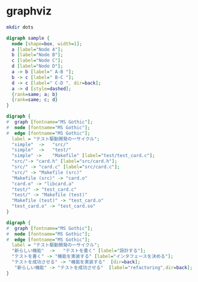 * graphviz
#+BEGIN_SRC sh
mkdir dots
#+END_SRC

#+RESULTS:

#+begin_src dot :file dots/dot_example.png 
  digraph sample {
    node [shape=box, width=1];
    a [label="Node A"];
    b [label="Node B"];
    c [label="Node C"];
    d [label="Node D"];
    a -> b [label=" A-B "];
    b -> c [label=" B-C "];
    d -> c [label=" C-D ", dir=back];
    a -> d [style=dashed];
    {rank=same; a; b}
    {rank=same; c; d}
  }
#+end_src

#+begin_src dot :file director.png :cmdline -Kdot -Tpng
digraph {
#  graph [fontname="MS Gothic"];
#  node [fontname="MS Gothic"];
#  edge [fontname="MS Gothic"];
  label = "テスト駆動開発の一サイクル";
  "simple"  ->   "src/" 
  "simple"  ->   "test/"
  "simple" ->    "Makefile" [label="test/test_card.c"];
  "src/"-> "card.h" [label="src/card.h"];
  "src/" -> "card.c" [label="src/card.c"];
  "src/" -> "Makefile (src)" 
  "Makefile (src)" -> "card.o"
  "card.o" -> "libcard.a"
  "test/" -> "test_card.c"
  "test/" -> "Makefile (test)"
  "Makefile (test)" -> "test_card.o"
  "test_card.o" -> "test_card.so"
}
#+end_src

#+RESULTS:
[[file:director.png]]

#+begin_src dot :file dots/test_cycle.png :cmdline -Kdot -Tpng
digraph {
#  graph [fontname="MS Gothic"];
#  node [fontname="MS Gothic"];
#  edge [fontname="MS Gothic"];
  label = "テスト駆動開発の一サイクル";
  "新らしい機能"  ->   "テストを書く" [label="設計する"];
  "テストを書く" -> "機能を実装する" [label="インタフェースを決める"];
  "テストを成功させる" -> "機能を実装する"  [dir=back];
   "新らしい機能" -> "テストを成功させる"  [label="refactoring",dir=back];
}
#+end_src

#+RESULTS:
[[file:dots/test_cycle.png]]


